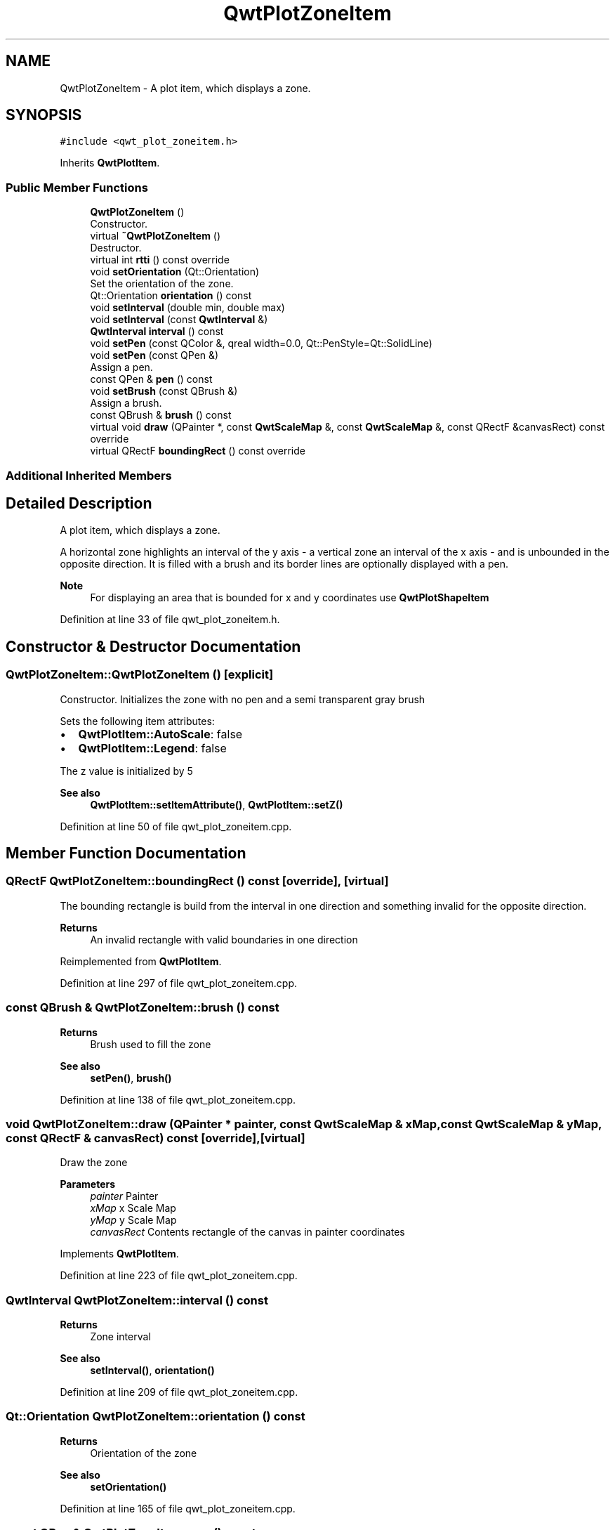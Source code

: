 .TH "QwtPlotZoneItem" 3 "Sun Jul 18 2021" "Version 6.2.0" "Qwt User's Guide" \" -*- nroff -*-
.ad l
.nh
.SH NAME
QwtPlotZoneItem \- A plot item, which displays a zone\&.  

.SH SYNOPSIS
.br
.PP
.PP
\fC#include <qwt_plot_zoneitem\&.h>\fP
.PP
Inherits \fBQwtPlotItem\fP\&.
.SS "Public Member Functions"

.in +1c
.ti -1c
.RI "\fBQwtPlotZoneItem\fP ()"
.br
.RI "Constructor\&. "
.ti -1c
.RI "virtual \fB~QwtPlotZoneItem\fP ()"
.br
.RI "Destructor\&. "
.ti -1c
.RI "virtual int \fBrtti\fP () const override"
.br
.ti -1c
.RI "void \fBsetOrientation\fP (Qt::Orientation)"
.br
.RI "Set the orientation of the zone\&. "
.ti -1c
.RI "Qt::Orientation \fBorientation\fP () const"
.br
.ti -1c
.RI "void \fBsetInterval\fP (double min, double max)"
.br
.ti -1c
.RI "void \fBsetInterval\fP (const \fBQwtInterval\fP &)"
.br
.ti -1c
.RI "\fBQwtInterval\fP \fBinterval\fP () const"
.br
.ti -1c
.RI "void \fBsetPen\fP (const QColor &, qreal width=0\&.0, Qt::PenStyle=Qt::SolidLine)"
.br
.ti -1c
.RI "void \fBsetPen\fP (const QPen &)"
.br
.RI "Assign a pen\&. "
.ti -1c
.RI "const QPen & \fBpen\fP () const"
.br
.ti -1c
.RI "void \fBsetBrush\fP (const QBrush &)"
.br
.RI "Assign a brush\&. "
.ti -1c
.RI "const QBrush & \fBbrush\fP () const"
.br
.ti -1c
.RI "virtual void \fBdraw\fP (QPainter *, const \fBQwtScaleMap\fP &, const \fBQwtScaleMap\fP &, const QRectF &canvasRect) const override"
.br
.ti -1c
.RI "virtual QRectF \fBboundingRect\fP () const override"
.br
.in -1c
.SS "Additional Inherited Members"
.SH "Detailed Description"
.PP 
A plot item, which displays a zone\&. 

A horizontal zone highlights an interval of the y axis - a vertical zone an interval of the x axis - and is unbounded in the opposite direction\&. It is filled with a brush and its border lines are optionally displayed with a pen\&.
.PP
\fBNote\fP
.RS 4
For displaying an area that is bounded for x and y coordinates use \fBQwtPlotShapeItem\fP 
.RE
.PP

.PP
Definition at line 33 of file qwt_plot_zoneitem\&.h\&.
.SH "Constructor & Destructor Documentation"
.PP 
.SS "QwtPlotZoneItem::QwtPlotZoneItem ()\fC [explicit]\fP"

.PP
Constructor\&. Initializes the zone with no pen and a semi transparent gray brush
.PP
Sets the following item attributes:
.PP
.IP "\(bu" 2
\fBQwtPlotItem::AutoScale\fP: false
.IP "\(bu" 2
\fBQwtPlotItem::Legend\fP: false
.PP
.PP
The z value is initialized by 5
.PP
\fBSee also\fP
.RS 4
\fBQwtPlotItem::setItemAttribute()\fP, \fBQwtPlotItem::setZ()\fP 
.RE
.PP

.PP
Definition at line 50 of file qwt_plot_zoneitem\&.cpp\&.
.SH "Member Function Documentation"
.PP 
.SS "QRectF QwtPlotZoneItem::boundingRect () const\fC [override]\fP, \fC [virtual]\fP"
The bounding rectangle is build from the interval in one direction and something invalid for the opposite direction\&.
.PP
\fBReturns\fP
.RS 4
An invalid rectangle with valid boundaries in one direction 
.RE
.PP

.PP
Reimplemented from \fBQwtPlotItem\fP\&.
.PP
Definition at line 297 of file qwt_plot_zoneitem\&.cpp\&.
.SS "const QBrush & QwtPlotZoneItem::brush () const"

.PP
\fBReturns\fP
.RS 4
Brush used to fill the zone 
.RE
.PP
\fBSee also\fP
.RS 4
\fBsetPen()\fP, \fBbrush()\fP 
.RE
.PP

.PP
Definition at line 138 of file qwt_plot_zoneitem\&.cpp\&.
.SS "void QwtPlotZoneItem::draw (QPainter * painter, const \fBQwtScaleMap\fP & xMap, const \fBQwtScaleMap\fP & yMap, const QRectF & canvasRect) const\fC [override]\fP, \fC [virtual]\fP"
Draw the zone
.PP
\fBParameters\fP
.RS 4
\fIpainter\fP Painter 
.br
\fIxMap\fP x Scale Map 
.br
\fIyMap\fP y Scale Map 
.br
\fIcanvasRect\fP Contents rectangle of the canvas in painter coordinates 
.RE
.PP

.PP
Implements \fBQwtPlotItem\fP\&.
.PP
Definition at line 223 of file qwt_plot_zoneitem\&.cpp\&.
.SS "\fBQwtInterval\fP QwtPlotZoneItem::interval () const"

.PP
\fBReturns\fP
.RS 4
Zone interval 
.RE
.PP
\fBSee also\fP
.RS 4
\fBsetInterval()\fP, \fBorientation()\fP 
.RE
.PP

.PP
Definition at line 209 of file qwt_plot_zoneitem\&.cpp\&.
.SS "Qt::Orientation QwtPlotZoneItem::orientation () const"

.PP
\fBReturns\fP
.RS 4
Orientation of the zone 
.RE
.PP
\fBSee also\fP
.RS 4
\fBsetOrientation()\fP 
.RE
.PP

.PP
Definition at line 165 of file qwt_plot_zoneitem\&.cpp\&.
.SS "const QPen & QwtPlotZoneItem::pen () const"

.PP
\fBReturns\fP
.RS 4
Pen used to draw the border lines 
.RE
.PP
\fBSee also\fP
.RS 4
\fBsetPen()\fP, \fBbrush()\fP 
.RE
.PP

.PP
Definition at line 112 of file qwt_plot_zoneitem\&.cpp\&.
.SS "int QwtPlotZoneItem::rtti () const\fC [override]\fP, \fC [virtual]\fP"

.PP
\fBReturns\fP
.RS 4
\fBQwtPlotItem::Rtti_PlotZone\fP 
.RE
.PP

.PP
Reimplemented from \fBQwtPlotItem\fP\&.
.PP
Definition at line 68 of file qwt_plot_zoneitem\&.cpp\&.
.SS "void QwtPlotZoneItem::setBrush (const QBrush & brush)"

.PP
Assign a brush\&. The brush is used to fill the zone
.PP
\fBParameters\fP
.RS 4
\fIbrush\fP Brush 
.RE
.PP
\fBSee also\fP
.RS 4
\fBpen()\fP, \fBsetBrush()\fP 
.RE
.PP

.PP
Definition at line 125 of file qwt_plot_zoneitem\&.cpp\&.
.SS "void QwtPlotZoneItem::setInterval (const \fBQwtInterval\fP & interval)"
Set the interval of the zone
.PP
For a horizontal zone the interval is related to the y axis, for a vertical zone it is related to the x axis\&.
.PP
\fBParameters\fP
.RS 4
\fIinterval\fP Zone interval
.RE
.PP
\fBSee also\fP
.RS 4
\fBinterval()\fP, \fBsetOrientation()\fP 
.RE
.PP

.PP
Definition at line 196 of file qwt_plot_zoneitem\&.cpp\&.
.SS "void QwtPlotZoneItem::setInterval (double min, double max)"
Set the interval of the zone
.PP
For a horizontal zone the interval is related to the y axis, for a vertical zone it is related to the x axis\&.
.PP
\fBParameters\fP
.RS 4
\fImin\fP Minimum of the interval 
.br
\fImax\fP Maximum of the interval
.RE
.PP
\fBSee also\fP
.RS 4
\fBinterval()\fP, \fBsetOrientation()\fP 
.RE
.PP

.PP
Definition at line 181 of file qwt_plot_zoneitem\&.cpp\&.
.SS "void QwtPlotZoneItem::setOrientation (Qt::Orientation orientation)"

.PP
Set the orientation of the zone\&. A horizontal zone highlights an interval of the y axis, a vertical zone of the x axis\&. It is unbounded in the opposite direction\&.
.PP
\fBSee also\fP
.RS 4
\fBorientation()\fP, \fBQwtPlotItem::setAxes()\fP 
.RE
.PP

.PP
Definition at line 152 of file qwt_plot_zoneitem\&.cpp\&.
.SS "void QwtPlotZoneItem::setPen (const QColor & color, qreal width = \fC0\&.0\fP, Qt::PenStyle style = \fCQt::SolidLine\fP)"
Build and assign a pen
.PP
In Qt5 the default pen width is 1\&.0 ( 0\&.0 in Qt4 ) what makes it non cosmetic ( see QPen::isCosmetic() )\&. This method has been introduced to hide this incompatibility\&.
.PP
\fBParameters\fP
.RS 4
\fIcolor\fP Pen color 
.br
\fIwidth\fP Pen width 
.br
\fIstyle\fP Pen style
.RE
.PP
\fBSee also\fP
.RS 4
\fBpen()\fP, \fBbrush()\fP 
.RE
.PP

.PP
Definition at line 86 of file qwt_plot_zoneitem\&.cpp\&.
.SS "void QwtPlotZoneItem::setPen (const QPen & pen)"

.PP
Assign a pen\&. The pen is used to draw the border lines of the zone
.PP
\fBParameters\fP
.RS 4
\fIpen\fP Pen 
.RE
.PP
\fBSee also\fP
.RS 4
\fBpen()\fP, \fBsetBrush()\fP 
.RE
.PP

.PP
Definition at line 99 of file qwt_plot_zoneitem\&.cpp\&.

.SH "Author"
.PP 
Generated automatically by Doxygen for Qwt User's Guide from the source code\&.
